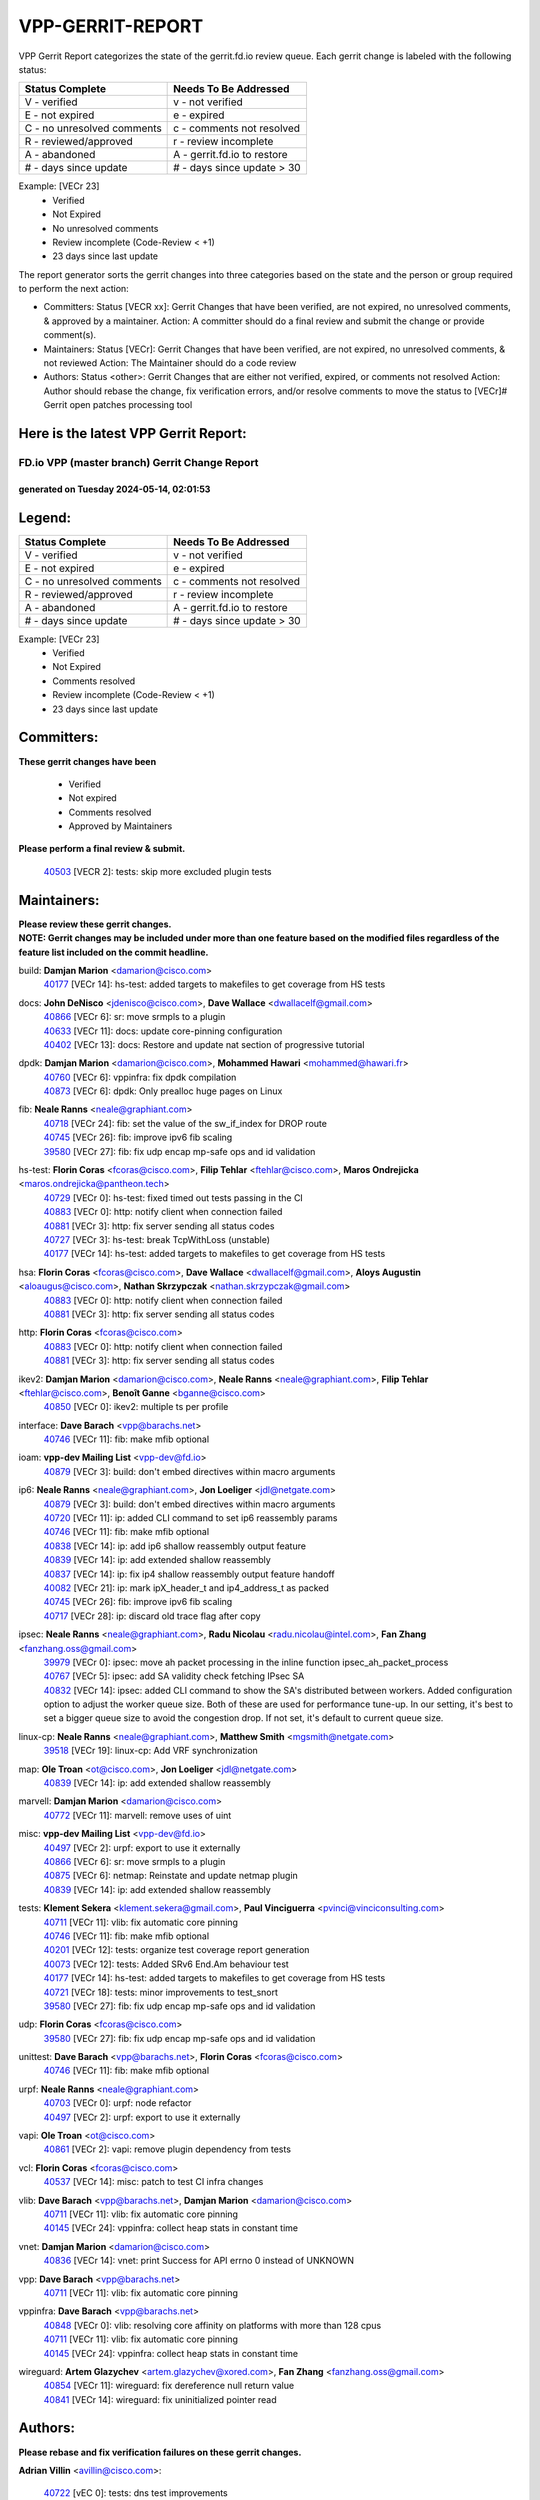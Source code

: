 #################
VPP-GERRIT-REPORT
#################

VPP Gerrit Report categorizes the state of the gerrit.fd.io review queue.  Each gerrit change is labeled with the following status:

========================== ===========================
Status Complete            Needs To Be Addressed
========================== ===========================
V - verified               v - not verified
E - not expired            e - expired
C - no unresolved comments c - comments not resolved
R - reviewed/approved      r - review incomplete
A - abandoned              A - gerrit.fd.io to restore
# - days since update      # - days since update > 30
========================== ===========================

Example: [VECr 23]
    - Verified
    - Not Expired
    - No unresolved comments
    - Review incomplete (Code-Review < +1)
    - 23 days since last update

The report generator sorts the gerrit changes into three categories based on the state and the person or group required to perform the next action:

- Committers:
  Status [VECR xx]: Gerrit Changes that have been verified, are not expired, no unresolved comments, & approved by a maintainer.
  Action: A committer should do a final review and submit the change or provide comment(s).

- Maintainers:
  Status [VECr]: Gerrit Changes that have been verified, are not expired, no unresolved comments, & not reviewed
  Action: The Maintainer should do a code review

- Authors:
  Status <other>: Gerrit Changes that are either not verified, expired, or comments not resolved
  Action: Author should rebase the change, fix verification errors, and/or resolve comments to move the status to [VECr]# Gerrit open patches processing tool

Here is the latest VPP Gerrit Report:
-------------------------------------

==============================================
FD.io VPP (master branch) Gerrit Change Report
==============================================
--------------------------------------------
generated on Tuesday 2024-05-14, 02:01:53
--------------------------------------------


Legend:
-------
========================== ===========================
Status Complete            Needs To Be Addressed
========================== ===========================
V - verified               v - not verified
E - not expired            e - expired
C - no unresolved comments c - comments not resolved
R - reviewed/approved      r - review incomplete
A - abandoned              A - gerrit.fd.io to restore
# - days since update      # - days since update > 30
========================== ===========================

Example: [VECr 23]
    - Verified
    - Not Expired
    - Comments resolved
    - Review incomplete (Code-Review < +1)
    - 23 days since last update


Committers:
-----------
| **These gerrit changes have been**

    - Verified
    - Not expired
    - Comments resolved
    - Approved by Maintainers

| **Please perform a final review & submit.**

  | `40503 <https:////gerrit.fd.io/r/c/vpp/+/40503>`_ [VECR 2]: tests: skip more excluded plugin tests

Maintainers:
------------
| **Please review these gerrit changes.**

| **NOTE: Gerrit changes may be included under more than one feature based on the modified files regardless of the feature list included on the commit headline.**

build: **Damjan Marion** <damarion@cisco.com>
  | `40177 <https:////gerrit.fd.io/r/c/vpp/+/40177>`_ [VECr 14]: hs-test: added targets to makefiles to get coverage from HS tests

docs: **John DeNisco** <jdenisco@cisco.com>, **Dave Wallace** <dwallacelf@gmail.com>
  | `40866 <https:////gerrit.fd.io/r/c/vpp/+/40866>`_ [VECr 6]: sr: move srmpls to a plugin
  | `40633 <https:////gerrit.fd.io/r/c/vpp/+/40633>`_ [VECr 11]: docs: update core-pinning configuration
  | `40402 <https:////gerrit.fd.io/r/c/vpp/+/40402>`_ [VECr 13]: docs: Restore and update nat section of progressive tutorial

dpdk: **Damjan Marion** <damarion@cisco.com>, **Mohammed Hawari** <mohammed@hawari.fr>
  | `40760 <https:////gerrit.fd.io/r/c/vpp/+/40760>`_ [VECr 6]: vppinfra: fix dpdk compilation
  | `40873 <https:////gerrit.fd.io/r/c/vpp/+/40873>`_ [VECr 6]: dpdk: Only prealloc huge pages on Linux

fib: **Neale Ranns** <neale@graphiant.com>
  | `40718 <https:////gerrit.fd.io/r/c/vpp/+/40718>`_ [VECr 24]: fib: set the value of the sw_if_index for DROP route
  | `40745 <https:////gerrit.fd.io/r/c/vpp/+/40745>`_ [VECr 26]: fib: improve ipv6 fib scaling
  | `39580 <https:////gerrit.fd.io/r/c/vpp/+/39580>`_ [VECr 27]: fib: fix udp encap mp-safe ops and id validation

hs-test: **Florin Coras** <fcoras@cisco.com>, **Filip Tehlar** <ftehlar@cisco.com>, **Maros Ondrejicka** <maros.ondrejicka@pantheon.tech>
  | `40729 <https:////gerrit.fd.io/r/c/vpp/+/40729>`_ [VECr 0]: hs-test: fixed timed out tests passing in the CI
  | `40883 <https:////gerrit.fd.io/r/c/vpp/+/40883>`_ [VECr 0]: http: notify client when connection failed
  | `40881 <https:////gerrit.fd.io/r/c/vpp/+/40881>`_ [VECr 3]: http: fix server sending all status codes
  | `40727 <https:////gerrit.fd.io/r/c/vpp/+/40727>`_ [VECr 3]: hs-test: break TcpWithLoss (unstable)
  | `40177 <https:////gerrit.fd.io/r/c/vpp/+/40177>`_ [VECr 14]: hs-test: added targets to makefiles to get coverage from HS tests

hsa: **Florin Coras** <fcoras@cisco.com>, **Dave Wallace** <dwallacelf@gmail.com>, **Aloys Augustin** <aloaugus@cisco.com>, **Nathan Skrzypczak** <nathan.skrzypczak@gmail.com>
  | `40883 <https:////gerrit.fd.io/r/c/vpp/+/40883>`_ [VECr 0]: http: notify client when connection failed
  | `40881 <https:////gerrit.fd.io/r/c/vpp/+/40881>`_ [VECr 3]: http: fix server sending all status codes

http: **Florin Coras** <fcoras@cisco.com>
  | `40883 <https:////gerrit.fd.io/r/c/vpp/+/40883>`_ [VECr 0]: http: notify client when connection failed
  | `40881 <https:////gerrit.fd.io/r/c/vpp/+/40881>`_ [VECr 3]: http: fix server sending all status codes

ikev2: **Damjan Marion** <damarion@cisco.com>, **Neale Ranns** <neale@graphiant.com>, **Filip Tehlar** <ftehlar@cisco.com>, **Benoît Ganne** <bganne@cisco.com>
  | `40850 <https:////gerrit.fd.io/r/c/vpp/+/40850>`_ [VECr 0]: ikev2: multiple ts per profile

interface: **Dave Barach** <vpp@barachs.net>
  | `40746 <https:////gerrit.fd.io/r/c/vpp/+/40746>`_ [VECr 11]: fib: make mfib optional

ioam: **vpp-dev Mailing List** <vpp-dev@fd.io>
  | `40879 <https:////gerrit.fd.io/r/c/vpp/+/40879>`_ [VECr 3]: build: don't embed directives within macro arguments

ip6: **Neale Ranns** <neale@graphiant.com>, **Jon Loeliger** <jdl@netgate.com>
  | `40879 <https:////gerrit.fd.io/r/c/vpp/+/40879>`_ [VECr 3]: build: don't embed directives within macro arguments
  | `40720 <https:////gerrit.fd.io/r/c/vpp/+/40720>`_ [VECr 11]: ip: added CLI command to set ip6 reassembly params
  | `40746 <https:////gerrit.fd.io/r/c/vpp/+/40746>`_ [VECr 11]: fib: make mfib optional
  | `40838 <https:////gerrit.fd.io/r/c/vpp/+/40838>`_ [VECr 14]: ip: add ip6 shallow reassembly output feature
  | `40839 <https:////gerrit.fd.io/r/c/vpp/+/40839>`_ [VECr 14]: ip: add extended shallow reassembly
  | `40837 <https:////gerrit.fd.io/r/c/vpp/+/40837>`_ [VECr 14]: ip: fix ip4 shallow reassembly output feature handoff
  | `40082 <https:////gerrit.fd.io/r/c/vpp/+/40082>`_ [VECr 21]: ip: mark ipX_header_t and ip4_address_t as packed
  | `40745 <https:////gerrit.fd.io/r/c/vpp/+/40745>`_ [VECr 26]: fib: improve ipv6 fib scaling
  | `40717 <https:////gerrit.fd.io/r/c/vpp/+/40717>`_ [VECr 28]: ip: discard old trace flag after copy

ipsec: **Neale Ranns** <neale@graphiant.com>, **Radu Nicolau** <radu.nicolau@intel.com>, **Fan Zhang** <fanzhang.oss@gmail.com>
  | `39979 <https:////gerrit.fd.io/r/c/vpp/+/39979>`_ [VECr 0]: ipsec: move ah packet processing in the inline function ipsec_ah_packet_process
  | `40767 <https:////gerrit.fd.io/r/c/vpp/+/40767>`_ [VECr 5]: ipsec: add SA validity check fetching IPsec SA
  | `40832 <https:////gerrit.fd.io/r/c/vpp/+/40832>`_ [VECr 14]: ipsec: added CLI command to show the SA's distributed between workers. Added configuration option to adjust the worker queue size. Both of these are used for performance tune-up. In our setting, it's best to set a bigger queue size to avoid the congestion drop. If not set, it's default to current queue size.

linux-cp: **Neale Ranns** <neale@graphiant.com>, **Matthew Smith** <mgsmith@netgate.com>
  | `39518 <https:////gerrit.fd.io/r/c/vpp/+/39518>`_ [VECr 19]: linux-cp: Add VRF synchronization

map: **Ole Troan** <ot@cisco.com>, **Jon Loeliger** <jdl@netgate.com>
  | `40839 <https:////gerrit.fd.io/r/c/vpp/+/40839>`_ [VECr 14]: ip: add extended shallow reassembly

marvell: **Damjan Marion** <damarion@cisco.com>
  | `40772 <https:////gerrit.fd.io/r/c/vpp/+/40772>`_ [VECr 11]: marvell: remove uses of uint

misc: **vpp-dev Mailing List** <vpp-dev@fd.io>
  | `40497 <https:////gerrit.fd.io/r/c/vpp/+/40497>`_ [VECr 2]: urpf: export to use it externally
  | `40866 <https:////gerrit.fd.io/r/c/vpp/+/40866>`_ [VECr 6]: sr: move srmpls to a plugin
  | `40875 <https:////gerrit.fd.io/r/c/vpp/+/40875>`_ [VECr 6]: netmap: Reinstate and update netmap plugin
  | `40839 <https:////gerrit.fd.io/r/c/vpp/+/40839>`_ [VECr 14]: ip: add extended shallow reassembly

tests: **Klement Sekera** <klement.sekera@gmail.com>, **Paul Vinciguerra** <pvinci@vinciconsulting.com>
  | `40711 <https:////gerrit.fd.io/r/c/vpp/+/40711>`_ [VECr 11]: vlib: fix automatic core pinning
  | `40746 <https:////gerrit.fd.io/r/c/vpp/+/40746>`_ [VECr 11]: fib: make mfib optional
  | `40201 <https:////gerrit.fd.io/r/c/vpp/+/40201>`_ [VECr 12]: tests: organize test coverage report generation
  | `40073 <https:////gerrit.fd.io/r/c/vpp/+/40073>`_ [VECr 12]: tests: Added SRv6 End.Am behaviour test
  | `40177 <https:////gerrit.fd.io/r/c/vpp/+/40177>`_ [VECr 14]: hs-test: added targets to makefiles to get coverage from HS tests
  | `40721 <https:////gerrit.fd.io/r/c/vpp/+/40721>`_ [VECr 18]: tests: minor improvements to test_snort
  | `39580 <https:////gerrit.fd.io/r/c/vpp/+/39580>`_ [VECr 27]: fib: fix udp encap mp-safe ops and id validation

udp: **Florin Coras** <fcoras@cisco.com>
  | `39580 <https:////gerrit.fd.io/r/c/vpp/+/39580>`_ [VECr 27]: fib: fix udp encap mp-safe ops and id validation

unittest: **Dave Barach** <vpp@barachs.net>, **Florin Coras** <fcoras@cisco.com>
  | `40746 <https:////gerrit.fd.io/r/c/vpp/+/40746>`_ [VECr 11]: fib: make mfib optional

urpf: **Neale Ranns** <neale@graphiant.com>
  | `40703 <https:////gerrit.fd.io/r/c/vpp/+/40703>`_ [VECr 0]: urpf: node refactor
  | `40497 <https:////gerrit.fd.io/r/c/vpp/+/40497>`_ [VECr 2]: urpf: export to use it externally

vapi: **Ole Troan** <ot@cisco.com>
  | `40861 <https:////gerrit.fd.io/r/c/vpp/+/40861>`_ [VECr 2]: vapi: remove plugin dependency from tests

vcl: **Florin Coras** <fcoras@cisco.com>
  | `40537 <https:////gerrit.fd.io/r/c/vpp/+/40537>`_ [VECr 14]: misc: patch to test CI infra changes

vlib: **Dave Barach** <vpp@barachs.net>, **Damjan Marion** <damarion@cisco.com>
  | `40711 <https:////gerrit.fd.io/r/c/vpp/+/40711>`_ [VECr 11]: vlib: fix automatic core pinning
  | `40145 <https:////gerrit.fd.io/r/c/vpp/+/40145>`_ [VECr 24]: vppinfra: collect heap stats in constant time

vnet: **Damjan Marion** <damarion@cisco.com>
  | `40836 <https:////gerrit.fd.io/r/c/vpp/+/40836>`_ [VECr 14]: vnet: print Success for API errno 0 instead of UNKNOWN

vpp: **Dave Barach** <vpp@barachs.net>
  | `40711 <https:////gerrit.fd.io/r/c/vpp/+/40711>`_ [VECr 11]: vlib: fix automatic core pinning

vppinfra: **Dave Barach** <vpp@barachs.net>
  | `40848 <https:////gerrit.fd.io/r/c/vpp/+/40848>`_ [VECr 0]: vlib: resolving core affinity on platforms with more than 128 cpus
  | `40711 <https:////gerrit.fd.io/r/c/vpp/+/40711>`_ [VECr 11]: vlib: fix automatic core pinning
  | `40145 <https:////gerrit.fd.io/r/c/vpp/+/40145>`_ [VECr 24]: vppinfra: collect heap stats in constant time

wireguard: **Artem Glazychev** <artem.glazychev@xored.com>, **Fan Zhang** <fanzhang.oss@gmail.com>
  | `40854 <https:////gerrit.fd.io/r/c/vpp/+/40854>`_ [VECr 11]: wireguard: fix dereference null return value
  | `40841 <https:////gerrit.fd.io/r/c/vpp/+/40841>`_ [VECr 14]: wireguard: fix uninitialized pointer read

Authors:
--------
**Please rebase and fix verification failures on these gerrit changes.**

**Adrian Villin** <avillin@cisco.com>:

  | `40722 <https:////gerrit.fd.io/r/c/vpp/+/40722>`_ [vEC 0]: tests: dns test improvements
  | `40728 <https:////gerrit.fd.io/r/c/vpp/+/40728>`_ [vEC 3]: hs-test: break VCL tests (timeout)
  | `40726 <https:////gerrit.fd.io/r/c/vpp/+/40726>`_ [vEC 3]: hs-test: breaks HttpCliTest

**Aman Singh** <aman.deep.singh@intel.com>:

  | `40371 <https:////gerrit.fd.io/r/c/vpp/+/40371>`_ [Vec 81]: ipsec: notify key changes to crypto engine during sa update

**Andrew Yourtchenko** <ayourtch@gmail.com>:

  | `39994 <https:////gerrit.fd.io/r/c/vpp/+/39994>`_ [vEc 5]: pvti: Packet Vector Tunnel Interface

**Arthur de Kerhor** <arthurdekerhor@gmail.com>:

  | `39532 <https:////gerrit.fd.io/r/c/vpp/+/39532>`_ [vec 145]: ena: add tx checksum offloads and tso support

**Benoît Ganne** <bganne@cisco.com>:

  | `39525 <https:////gerrit.fd.io/r/c/vpp/+/39525>`_ [VeC 89]: fib: log an error when destroying non-empty tables

**Daniel Beres** <dberes@cisco.com>:

  | `37071 <https:////gerrit.fd.io/r/c/vpp/+/37071>`_ [Vec 145]: ebuild: adding libmemif to debian packages

**Dau Do** <daudo@yahoo.com>:

  | `40831 <https:////gerrit.fd.io/r/c/vpp/+/40831>`_ [vEC 16]: ipsec: added CLI command to show the SA's distributed between workers. Added configuration option to adjust the worker queue size. Both of these are used for performance tune-up. In our setting, it's best to set a bigger queue size to avoid the congestion drop. If not set, it's default to current queue size.

**Dmitry Valter** <dvalter@protonmail.com>:

  | `40697 <https:////gerrit.fd.io/r/c/vpp/+/40697>`_ [VeC 32]: fib: fix mpls tunnel restacking
  | `40478 <https:////gerrit.fd.io/r/c/vpp/+/40478>`_ [VeC 49]: vlib: add config for elog tracing
  | `40150 <https:////gerrit.fd.io/r/c/vpp/+/40150>`_ [VeC 129]: vppinfra: fix test_vec invalid checks
  | `40123 <https:////gerrit.fd.io/r/c/vpp/+/40123>`_ [VeC 145]: fib: fix ip drop path crashes
  | `40122 <https:////gerrit.fd.io/r/c/vpp/+/40122>`_ [VeC 146]: vppapigen: fix enum format function
  | `40081 <https:////gerrit.fd.io/r/c/vpp/+/40081>`_ [VeC 158]: nat: fix det44 flaky test

**Emmanuel Scaria** <emmanuelscaria11@gmail.com>:

  | `40293 <https:////gerrit.fd.io/r/c/vpp/+/40293>`_ [Vec 96]: tcp: Start persist timer if snd_wnd is zero and no probing
  | `40129 <https:////gerrit.fd.io/r/c/vpp/+/40129>`_ [vec 143]: tcp: drop resets on tcp closed state Type: improvement Change-Id: If0318aa13a98ac4bdceca1b7f3b5d646b4b8d550 Signed-off-by: emmanuel <emmanuelscaria11@gmail.com>

**Florin Coras** <florin.coras@gmail.com>:

  | `40287 <https:////gerrit.fd.io/r/c/vpp/+/40287>`_ [VeC 78]: session: make local port allocator fib aware

**Gabriel Oginski** <gabrielx.oginski@intel.com>:

  | `39549 <https:////gerrit.fd.io/r/c/vpp/+/39549>`_ [VeC 147]: interface dpdk avf: introducing setting RSS hash key feature
  | `39590 <https:////gerrit.fd.io/r/c/vpp/+/39590>`_ [VeC 165]: interface: move set rss queues function

**Hadi Dernaika** <hadidernaika31@gmail.com>:

  | `39995 <https:////gerrit.fd.io/r/c/vpp/+/39995>`_ [Vec 61]: virtio: fix crash on show tun cli

**Hadi Rayan Al-Sandid** <halsandi@cisco.com>:

  | `40088 <https:////gerrit.fd.io/r/c/vpp/+/40088>`_ [VEc 28]: misc: move snap, llc, osi to plugin

**Ivan Shvedunov** <ivan4th@gmail.com>:

  | `39615 <https:////gerrit.fd.io/r/c/vpp/+/39615>`_ [Vec 53]: ip: fix crash in ip4_neighbor_advertise

**Klement Sekera** <klement.sekera@gmail.com>:

  | `40622 <https:////gerrit.fd.io/r/c/vpp/+/40622>`_ [VeC 45]: papi: more detailed packing error message
  | `40547 <https:////gerrit.fd.io/r/c/vpp/+/40547>`_ [VeC 55]: vapi: don't store dict in length field

**Konstantin Kogdenko** <k.kogdenko@gmail.com>:

  | `40280 <https:////gerrit.fd.io/r/c/vpp/+/40280>`_ [veC 72]: nat: add in2out-ip-fib-index config option

**Lajos Katona** <katonalala@gmail.com>:

  | `40460 <https:////gerrit.fd.io/r/c/vpp/+/40460>`_ [VEc 7]: api: Refresh VPP API language with path background
  | `40471 <https:////gerrit.fd.io/r/c/vpp/+/40471>`_ [VEc 7]: docs: Add doc for API Trace Tools

**Manual Praying** <bobobo1618@gmail.com>:

  | `40573 <https:////gerrit.fd.io/r/c/vpp/+/40573>`_ [vEC 11]: nat: Implement SNAT on hairpin NAT for TCP, UDP and ICMP.
  | `40750 <https:////gerrit.fd.io/r/c/vpp/+/40750>`_ [VEc 21]: dhcp: Update RA for prefixes inside DHCP-PD prefixes.

**Maxime Peim** <mpeim@cisco.com>:

  | `40452 <https:////gerrit.fd.io/r/c/vpp/+/40452>`_ [VeC 31]: ip6: fix icmp error on check fail
  | `40660 <https:////gerrit.fd.io/r/c/vpp/+/40660>`_ [VeC 32]: cnat: add snat address dump
  | `40368 <https:////gerrit.fd.io/r/c/vpp/+/40368>`_ [VeC 73]: fib: fix covered_inherit_add
  | `39942 <https:////gerrit.fd.io/r/c/vpp/+/39942>`_ [VeC 174]: misc: tracedump specify cache size

**Mohsin Kazmi** <sykazmi@cisco.com>:

  | `40719 <https:////gerrit.fd.io/r/c/vpp/+/40719>`_ [VEc 21]: ip: add support for drop route through vpp CLI
  | `39146 <https:////gerrit.fd.io/r/c/vpp/+/39146>`_ [Vec 168]: geneve: add support for layer 3

**Monendra Singh Kushwaha** <kmonendra@marvell.com>:

  | `40508 <https:////gerrit.fd.io/r/c/vpp/+/40508>`_ [VEc 0]: octeon: add support for Marvell Octeon9 SoC

**Nathan Skrzypczak** <nathan.skrzypczak@gmail.com>:

  | `32819 <https:////gerrit.fd.io/r/c/vpp/+/32819>`_ [VeC 56]: vlib: allow overlapping cli subcommands

**Neale Ranns** <neale@graphiant.com>:

  | `40288 <https:////gerrit.fd.io/r/c/vpp/+/40288>`_ [veC 41]: fib: Fix the make-before break load-balance construction
  | `40360 <https:////gerrit.fd.io/r/c/vpp/+/40360>`_ [veC 82]: vlib: Drain the frame queues before pausing at barrier.     - thread hand-off puts buffer in a frame queue between workers x and y. if worker y is waiting for the barrier lock, then these buffers are not processed until the lock is released. At that point state referred to by the buffers (e.g. an IPSec SA or an RX interface) could have been removed. so drain the frame queues for all workers before claiming to have reached the barrier.     - getting to the barrier is changed to a staged approach, with actions taken at each stage.
  | `40361 <https:////gerrit.fd.io/r/c/vpp/+/40361>`_ [veC 85]: vlib: remove the now unrequired frame queue check count.    - there is now an accurate measure of whether frame queues are populated.

**Nick Zavaritsky** <nick.zavaritsky@emnify.com>:

  | `39477 <https:////gerrit.fd.io/r/c/vpp/+/39477>`_ [VeC 146]: geneve: support custom options in decap

**Nikita Skrynnik** <nikita.skrynnik@xored.com>:

  | `40325 <https:////gerrit.fd.io/r/c/vpp/+/40325>`_ [Vec 53]: ping: Allow to specify a source interface in ping binary API
  | `40246 <https:////gerrit.fd.io/r/c/vpp/+/40246>`_ [VeC 61]: ping: Check only PING_RESPONSE_IP4 and PING_RESPONSE_IP6 events

**Nithinsen Kaithakadan** <nkaithakadan@marvell.com>:

  | `40548 <https:////gerrit.fd.io/r/c/vpp/+/40548>`_ [VeC 42]: octeon: add crypto framework

**Oussama Drici** <o.drici@esi-sba.dz>:

  | `40488 <https:////gerrit.fd.io/r/c/vpp/+/40488>`_ [VeC 41]: bfd: move bfd to plugin, fix checkstyle, fix bfd test, bfd docs,

**Pierre Pfister** <ppfister@cisco.com>:

  | `40758 <https:////gerrit.fd.io/r/c/vpp/+/40758>`_ [vEc 6]: build: add config option for LD_PRELOAD

**Stanislav Zaikin** <zstaseg@gmail.com>:

  | `40400 <https:////gerrit.fd.io/r/c/vpp/+/40400>`_ [VeC 59]: ikev2: handoff packets to main thread
  | `40379 <https:////gerrit.fd.io/r/c/vpp/+/40379>`_ [VeC 80]: linux-cp: populate mapping vif-sw_if_index only for default-ns
  | `40292 <https:////gerrit.fd.io/r/c/vpp/+/40292>`_ [VeC 98]: tap: add virtio polling option

**Todd Hsiao** <tohsiao@cisco.com>:

  | `40462 <https:////gerrit.fd.io/r/c/vpp/+/40462>`_ [vEC 11]: ip: Full reassembly and fragmentation enhancement

**Tom Jones** <thj@freebsd.org>:

  | `40468 <https:////gerrit.fd.io/r/c/vpp/+/40468>`_ [VEc 6]: vppinfra: Add platform cpu and domain get for FreeBSD

**Vladimir Ratnikov** <vratnikov@netgate.com>:

  | `40626 <https:////gerrit.fd.io/r/c/vpp/+/40626>`_ [VEc 0]: ip6-nd: simplify API to directly set options

**Vladislav Grishenko** <themiron@mail.ru>:

  | `40630 <https:////gerrit.fd.io/r/c/vpp/+/40630>`_ [VEc 28]: vlib: mark cli quit command as mp_safe
  | `40627 <https:////gerrit.fd.io/r/c/vpp/+/40627>`_ [VeC 32]: fib: fix invalid udp encap id cases
  | `40415 <https:////gerrit.fd.io/r/c/vpp/+/40415>`_ [Vec 34]: ip: mark IP_ADDRESS_DUMP as mp-safe
  | `40436 <https:////gerrit.fd.io/r/c/vpp/+/40436>`_ [Vec 34]: ip: mark IP_TABLE_DUMP and IP_ROUTE_DUMP as mp-safe
  | `40440 <https:////gerrit.fd.io/r/c/vpp/+/40440>`_ [VeC 39]: fib: add ip4 fib preallocation support
  | `35726 <https:////gerrit.fd.io/r/c/vpp/+/35726>`_ [VeC 39]: papi: fix socket api max message id calculation
  | `39579 <https:////gerrit.fd.io/r/c/vpp/+/39579>`_ [VeC 43]: fib: ensure mpls dpo index is valid for its next node
  | `40629 <https:////gerrit.fd.io/r/c/vpp/+/40629>`_ [VeC 43]: stats: add interface link speed to statseg
  | `40628 <https:////gerrit.fd.io/r/c/vpp/+/40628>`_ [VeC 43]: stats: add sw interface tags to statseg
  | `38524 <https:////gerrit.fd.io/r/c/vpp/+/38524>`_ [VeC 43]: fib: fix interface resolve from unlinked fib entries
  | `38245 <https:////gerrit.fd.io/r/c/vpp/+/38245>`_ [VeC 43]: mpls: fix crashes on mpls tunnel create/delete
  | `40438 <https:////gerrit.fd.io/r/c/vpp/+/40438>`_ [VeC 43]: vppinfra: fix mhash oob after unset and add tests
  | `39555 <https:////gerrit.fd.io/r/c/vpp/+/39555>`_ [VeC 72]: nat: fix nat44-ed address removal from fib
  | `40413 <https:////gerrit.fd.io/r/c/vpp/+/40413>`_ [VeC 72]: nat: stick nat44-ed to use configured outside-fib

**Vratko Polak** <vrpolak@cisco.com>:

  | `40013 <https:////gerrit.fd.io/r/c/vpp/+/40013>`_ [veC 166]: nat: speed-up nat44-ed outside address distribution
  | `39315 <https:////gerrit.fd.io/r/c/vpp/+/39315>`_ [VeC 173]: vppapigen: recognize also _event as to_network

**Xiaoming Jiang** <jiangxiaoming@outlook.com>:

  | `40666 <https:////gerrit.fd.io/r/c/vpp/+/40666>`_ [VeC 34]: ipsec: cli: 'set interface ipsec spd' support delete
  | `40377 <https:////gerrit.fd.io/r/c/vpp/+/40377>`_ [VeC 80]: vppinfra: fix cpu freq init error if cpu support aperfmperf

**kai zhang** <zhangkaiheb@126.com>:

  | `40241 <https:////gerrit.fd.io/r/c/vpp/+/40241>`_ [veC 52]: dpdk: problem in parsing max-simd-bitwidth setting

**shaohui jin** <jinshaohui789@163.com>:

  | `39776 <https:////gerrit.fd.io/r/c/vpp/+/39776>`_ [VeC 61]: vppinfra: fix memory overrun in mhash_set_mem

**sriram vatala** <svatala@marvell.com>:

  | `40615 <https:////gerrit.fd.io/r/c/vpp/+/40615>`_ [VEc 6]: octeon: add support for vnet generic flow type

**steven luong** <sluong@cisco.com>:

  | `40576 <https:////gerrit.fd.io/r/c/vpp/+/40576>`_ [VeC 54]: virtio: Add RX queue full statisitics
  | `40109 <https:////gerrit.fd.io/r/c/vpp/+/40109>`_ [VeC 95]: virtio: RSS support

Legend:
-------
========================== ===========================
Status Complete            Needs To Be Addressed
========================== ===========================
V - verified               v - not verified
E - not expired            e - expired
C - no unresolved comments c - comments not resolved
R - reviewed/approved      r - review incomplete
A - abandoned              A - gerrit.fd.io to restore
# - days since update      # - days since update > 30
========================== ===========================

Example: [VECr 23]
    - Verified
    - Not Expired
    - Comments resolved
    - Review incomplete (Code-Review < +1)
    - 23 days since last update


Statistics:
-----------
================ ===
Patches assigned
================ ===
authors          76
maintainers      41
committers       1
abandoned        0
================ ===

